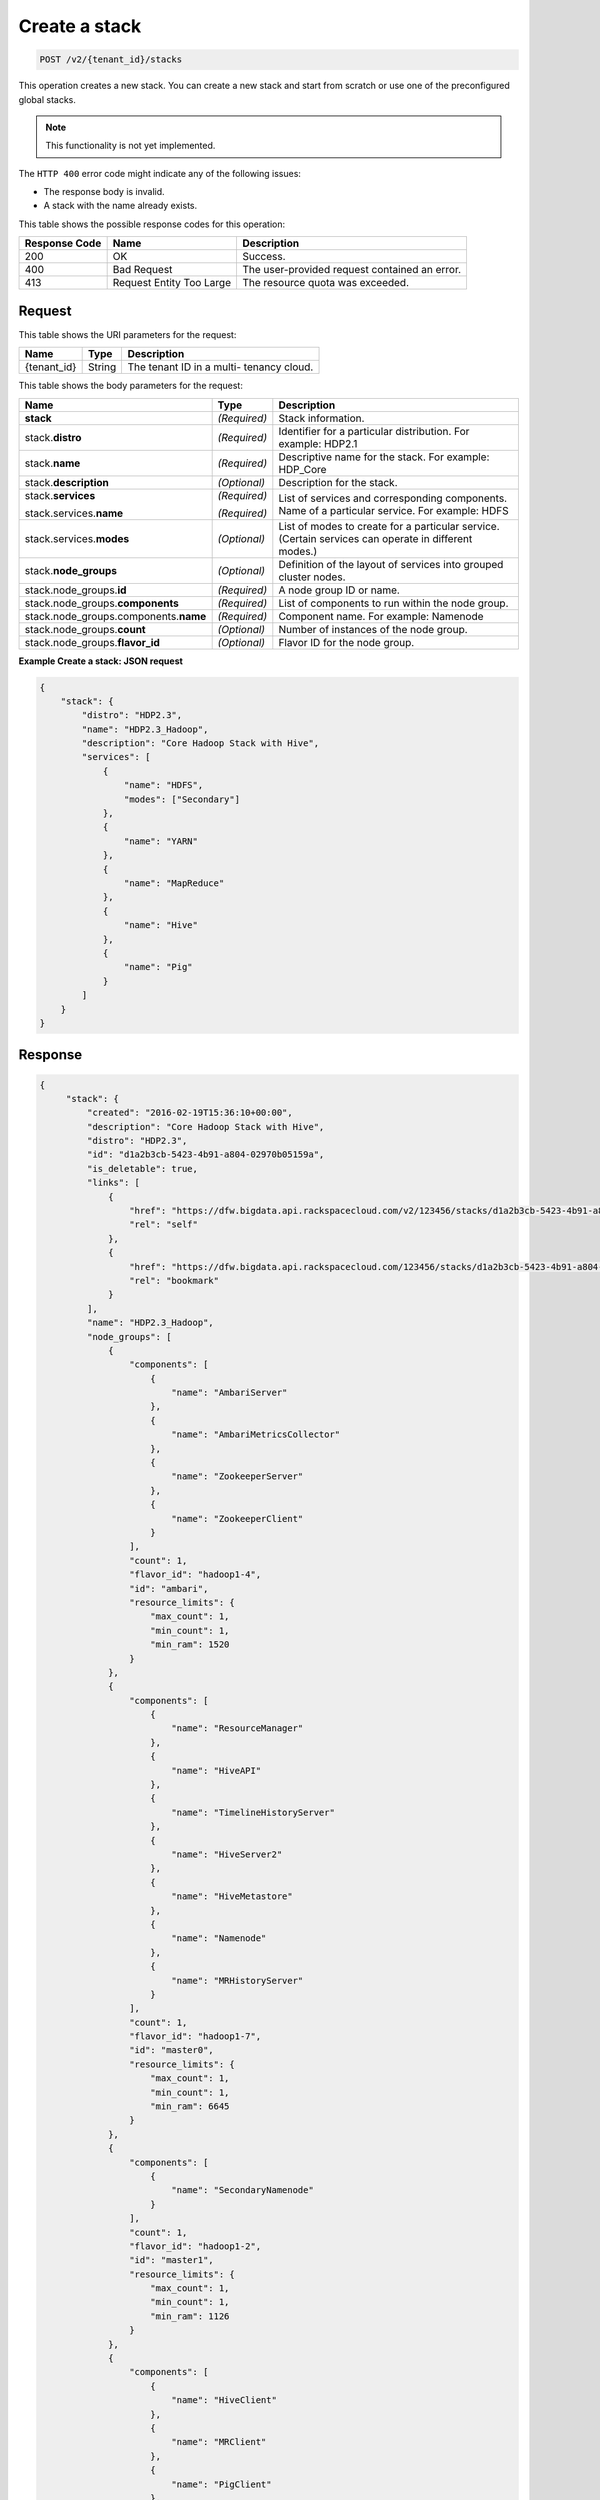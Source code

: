 .. _post-create-a-stack-v2:

Create a stack
~~~~~~~~~~~~~~

.. code::

    POST /v2/{tenant_id}/stacks

This operation creates a new stack. You can create a new stack and start from
scratch or use one of the preconfigured global stacks.


.. note::
   This functionality is not yet implemented.


The ``HTTP 400`` error code might indicate any of the following issues:

-  The response body is invalid.
-  A stack with the name already exists.

This table shows the possible response codes for this operation:

+--------------------------+-------------------------+-------------------------+
|Response Code             |Name                     |Description              |
+==========================+=========================+=========================+
|200                       |OK                       |Success.                 |
+--------------------------+-------------------------+-------------------------+
|400                       |Bad Request              |The user-provided        |
|                          |                         |request contained an     |
|                          |                         |error.                   |
+--------------------------+-------------------------+-------------------------+
|413                       |Request Entity Too Large |The resource quota was   |
|                          |                         |exceeded.                |
+--------------------------+-------------------------+-------------------------+


Request
-------

This table shows the URI parameters for the request:

+--------------------------+-------------------------+-------------------------+
|Name                      |Type                     |Description              |
+==========================+=========================+=========================+
|{tenant_id}               |String                   |The tenant ID in a multi-|
|                          |                         |tenancy cloud.           |
+--------------------------+-------------------------+-------------------------+

This table shows the body parameters for the request:

+--------------------------------+----------------------+----------------------+
|Name                            |Type                  |Description           |
+================================+======================+======================+
|**stack**                       |*(Required)*          |Stack information.    |
+--------------------------------+----------------------+----------------------+
|stack.\ **distro**              |*(Required)*          |Identifier for a      |
|                                |                      |particular            |
|                                |                      |distribution. For     |
|                                |                      |example: HDP2.1       |
+--------------------------------+----------------------+----------------------+
|stack.\ **name**                |*(Required)*          |Descriptive name for  |
|                                |                      |the stack. For        |
|                                |                      |example: HDP_Core     |
+--------------------------------+----------------------+----------------------+
|stack.\ **description**         |*(Optional)*          |Description for the   |
|                                |                      |stack.                |
+--------------------------------+----------------------+----------------------+
|stack.\ **services**            |*(Required)*          |List of services and  |
|                                |                      |corresponding         |
|                                |                      |components.           |
|stack.services.\ **name**       |*(Required)*          |Name of a particular  |
|                                |                      |service. For example: |
|                                |                      |HDFS                  |
+--------------------------------+----------------------+----------------------+
|stack.services.\ **modes**      |*(Optional)*          |List of modes to      |
|                                |                      |create for a          |
|                                |                      |particular service.   |
|                                |                      |(Certain services can |
|                                |                      |operate in different  |
|                                |                      |modes.)               |
+--------------------------------+----------------------+----------------------+
|stack.\ **node_groups**         |*(Optional)*          |Definition of the     |
|                                |                      |layout of services    |
|                                |                      |into grouped cluster  |
|                                |                      |nodes.                |
+--------------------------------+----------------------+----------------------+
|stack.node_groups.\ **id**      |*(Required)*          |A node group ID or    |
|                                |                      |name.                 |
+--------------------------------+----------------------+----------------------+
|stack.node_groups.\             |*(Required)*          |List of components to |
|**components**                  |                      |run within the node   |
|                                |                      |group.                |
+--------------------------------+----------------------+----------------------+
|stack.node_groups.components.\  |*(Required)*          |Component name. For   |
|**name**                        |                      |example: Namenode     |
+--------------------------------+----------------------+----------------------+
|stack.node_groups.\ **count**   |*(Optional)*          |Number of instances   |
|                                |                      |of the node group.    |
+--------------------------------+----------------------+----------------------+
|stack.node_groups.\             |*(Optional)*          |Flavor ID for the     |
|**flavor_id**                   |                      |node group.           |
+--------------------------------+----------------------+----------------------+


**Example Create a stack: JSON request**


.. code::

   {
       "stack": {
           "distro": "HDP2.3",
           "name": "HDP2.3_Hadoop",
           "description": "Core Hadoop Stack with Hive",
           "services": [
               {
                   "name": "HDFS",
                   "modes": ["Secondary"]
               },
               {
                   "name": "YARN"
               },
               {
                   "name": "MapReduce"
               },
               {
                   "name": "Hive"
               },
               {
                   "name": "Pig"
               }
           ]
       }
   }



Response
--------


.. code::

   {
        "stack": {
            "created": "2016-02-19T15:36:10+00:00",
            "description": "Core Hadoop Stack with Hive",
            "distro": "HDP2.3",
            "id": "d1a2b3cb-5423-4b91-a804-02970b05159a",
            "is_deletable": true,
            "links": [
                {
                    "href": "https://dfw.bigdata.api.rackspacecloud.com/v2/123456/stacks/d1a2b3cb-5423-4b91-a804-02970b05159a",
                    "rel": "self"
                },
                {
                    "href": "https://dfw.bigdata.api.rackspacecloud.com/123456/stacks/d1a2b3cb-5423-4b91-a804-02970b05159a",
                    "rel": "bookmark"
                }
            ],
            "name": "HDP2.3_Hadoop",
            "node_groups": [
                {
                    "components": [
                        {
                            "name": "AmbariServer"
                        },
                        {
                            "name": "AmbariMetricsCollector"
                        },
                        {
                            "name": "ZookeeperServer"
                        },
                        {
                            "name": "ZookeeperClient"
                        }
                    ],
                    "count": 1,
                    "flavor_id": "hadoop1-4",
                    "id": "ambari",
                    "resource_limits": {
                        "max_count": 1,
                        "min_count": 1,
                        "min_ram": 1520
                    }
                },
                {
                    "components": [
                        {
                            "name": "ResourceManager"
                        },
                        {
                            "name": "HiveAPI"
                        },
                        {
                            "name": "TimelineHistoryServer"
                        },
                        {
                            "name": "HiveServer2"
                        },
                        {
                            "name": "HiveMetastore"
                        },
                        {
                            "name": "Namenode"
                        },
                        {
                            "name": "MRHistoryServer"
                        }
                    ],
                    "count": 1,
                    "flavor_id": "hadoop1-7",
                    "id": "master0",
                    "resource_limits": {
                        "max_count": 1,
                        "min_count": 1,
                        "min_ram": 6645
                    }
                },
                {
                    "components": [
                        {
                            "name": "SecondaryNamenode"
                        }
                    ],
                    "count": 1,
                    "flavor_id": "hadoop1-2",
                    "id": "master1",
                    "resource_limits": {
                        "max_count": 1,
                        "min_count": 1,
                        "min_ram": 1126
                    }
                },
                {
                    "components": [
                        {
                            "name": "HiveClient"
                        },
                        {
                            "name": "MRClient"
                        },
                        {
                            "name": "PigClient"
                        },
                        {
                            "name": "HdfsScp"
                        },
                        {
                            "name": "Datanode"
                        },
                        {
                            "name": "NodeManager"
                        }
                    ],
                    "count": 1,
                    "flavor_id": "hadoop1-7",
                    "id": "slave0",
                    "resource_limits": {
                        "max_count": 999,
                        "min_count": 1,
                        "min_ram": 5237
                    }
                }
            ],
            "services": [
                {
                    "components": [
                        {
                            "name": "SecondaryNamenode"
                        },
                        {
                            "name": "HdfsScp"
                        },
                        {
                            "name": "Datanode"
                        },
                        {
                            "name": "Namenode"
                        }
                    ],
                    "modes": [
                        "Secondary"
                    ],
                    "name": "HDFS",
                    "version": "2.7.1"
                },
                {
                    "components": [
                        {
                            "name": "ResourceManager"
                        },
                        {
                            "name": "TimelineHistoryServer"
                        },
                        {
                            "name": "NodeManager"
                        }
                    ],
                    "modes": [],
                    "name": "YARN",
                    "version": "2.7.1"
                },
                {
                    "components": [
                        {
                            "name": "MRClient"
                        },
                        {
                            "name": "MRHistoryServer"
                        }
                    ],
                    "modes": [],
                    "name": "MapReduce",
                    "version": "2.7.1"
                },
                {
                    "components": [
                        {
                            "name": "HiveClient"
                        },
                        {
                            "name": "HiveAPI"
                        },
                        {
                            "name": "HiveServer2"
                        },
                        {
                            "name": "HiveMetastore"
                        }
                    ],
                    "modes": [],
                    "name": "Hive",
                    "version": "1.2.1"
                },
                {
                    "components": [
                        {
                            "name": "PigClient"
                        }
                    ],
                    "modes": [],
                    "name": "Pig",
                    "version": "0.15.0"
                }
            ]
        }
    }



**Example JSON request with node_groups**


.. code::

   {
        "stack": {
            "description": "Core Hadoop Stack with Hive",
            "distro": "HDP2.3",
            "name": "HDP2.3_Hadoop",
            "node_groups": [
                {
                    "components": [
                        {
                            "name": "Namenode"
                        },
                        {
                            "name": "ResourceManager"
                        },
                        {
                            "name": "HiveAPI"
                        },
                        {
                            "name": "TimelineHistoryServer"
                        },
                        {
                            "name": "HiveServer2"
                        },
                        {
                            "name": "HiveMetastore"
                        },
                        {
                            "name": "MRHistoryServer"
                        }
                    ],
                    "count": 1,
                    "flavor_id": "hadoop1-7",
                    "id": "master0"
                },
                {
                    "components": [
                        {
                            "name": "SecondaryNamenode"
                        }
                    ],
                    "count": 1,
                    "flavor_id": "hadoop1-4",
                    "id": "master1"
                },
                {
                    "components": [
                        {
                            "name": "Datanode"
                        },
                        {
                            "name": "HdfsScp"
                        },
                        {
                            "name": "NodeManager"
                        },
                        {
                            "name": "MRClient"
                        },
                        {
                            "name": "HiveClient"
                        },
                        {
                            "name": "PigClient"
                        }
                    ],
                    "count": 1,
                    "flavor_id": "hadoop1-7",
                    "id": "slave0"
                }
            ],
            "services": [
                {
                    "name": "HDFS"
                },
                {
                    "name": "YARN"
                },
                {
                    "name": "Hive"
                },
                {
                    "name": "MapReduce"
                },
                {
                    "name": "Pig"
                }
            ]
        }
    }


**Example JSON response**


.. code::

   {
        "stack": {
            "created": "2016-02-19T04:21:03+00:00",
            "description": "Core Hadoop Stack with Hive",
            "distro": "HDP2.3",
            "id": "d1a2b3cb-5423-4b91-a804-02970b05159a",
            "is_deletable": true,
            "links": [
                {
                    "href": "https://dfw.bigdata.api.rackspacecloud.com/v2/123456/stacks/d1a2b3cb-5423-4b91-a804-02970b05159a",
                    "rel": "self"
                },
                {
                    "href": "https://dfw.bigdata.api.rackspacecloud.com/123456/stacks/d1a2b3cb-5423-4b91-a804-02970b05159a",
                    "rel": "bookmark"
                }
            ],
            "name": "HDP2.3_Hadoop",
            "node_groups": [
                {
                    "components": [
                        {
                            "name": "AmbariServer"
                        },
                        {
                            "name": "AmbariMetricsCollector"
                        },
                        {
                            "name": "ZookeeperServer"
                        },
                        {
                            "name": "ZookeeperClient"
                        }
                    ],
                    "count": 1,
                    "flavor_id": "hadoop1-4",
                    "id": "ambari",
                    "resource_limits": {
                        "max_count": 1,
                        "min_count": 1,
                        "min_ram": 1520
                    }
                },
                {
                    "components": [
                        {
                            "name": "Namenode"
                        },
                        {
                            "name": "ResourceManager"
                        },
                        {
                            "name": "HiveAPI"
                        },
                        {
                            "name": "TimelineHistoryServer"
                        },
                        {
                            "name": "HiveServer2"
                        },
                        {
                            "name": "HiveMetastore"
                        },
                        {
                            "name": "MRHistoryServer"
                        }
                    ],
                    "count": 1,
                    "flavor_id": "hadoop1-7",
                    "id": "master0",
                    "resource_limits": {
                        "max_count": 1,
                        "min_count": 1,
                        "min_ram": 6645
                    }
                },
                {
                    "components": [
                        {
                            "name": "SecondaryNamenode"
                        }
                    ],
                    "count": 1,
                    "flavor_id": "hadoop1-4",
                    "id": "master1",
                    "resource_limits": {
                        "max_count": 1,
                        "min_count": 1,
                        "min_ram": 1126
                    }
                },
                {
                    "components": [
                        {
                            "name": "Datanode"
                        },
                        {
                            "name": "HdfsScp"
                        },
                        {
                            "name": "NodeManager"
                        },
                        {
                            "name": "MRClient"
                        },
                        {
                            "name": "HiveClient"
                        },
                        {
                            "name": "PigClient"
                        }
                    ],
                    "count": 1,
                    "flavor_id": "hadoop1-7",
                    "id": "slave0",
                    "resource_limits": {
                        "max_count": 999,
                        "min_count": 1,
                        "min_ram": 5237
                    }
                }
            ],
            "services": [
                {
                    "components": [
                        {
                            "name": "SecondaryNamenode"
                        },
                        {
                            "name": "HdfsScp"
                        },
                        {
                            "name": "Datanode"
                        },
                        {
                            "name": "Namenode"
                        }
                    ],
                    "modes": [
                        "Secondary"
                    ],
                    "name": "HDFS",
                    "version": "2.7.1"
                },
                {
                    "components": [
                        {
                            "name": "ResourceManager"
                        },
                        {
                            "name": "TimelineHistoryServer"
                        },
                        {
                            "name": "NodeManager"
                        }
                    ],
                    "modes": [],
                    "name": "YARN",
                    "version": "2.7.1"
                },
                {
                    "components": [
                        {
                            "name": "MRClient"
                        },
                        {
                            "name": "MRHistoryServer"
                        }
                    ],
                    "modes": [],
                    "name": "MapReduce",
                    "version": "2.7.1"
                },
                {
                    "components": [
                        {
                            "name": "HiveClient"
                        },
                        {
                            "name": "HiveAPI"
                        },
                        {
                            "name": "HiveServer2"
                        },
                        {
                            "name": "HiveMetastore"
                        }
                    ],
                    "modes": [],
                    "name": "Hive",
                    "version": "1.2.1"
                },
                {
                    "components": [
                        {
                            "name": "PigClient"
                        }
                    ],
                    "modes": [],
                    "name": "Pig",
                    "version": "0.15.0"
                }
            ]
        }
    }
